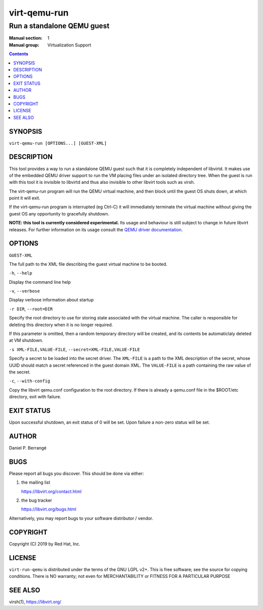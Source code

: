 =============
virt-qemu-run
=============

---------------------------
Run a standalone QEMU guest
---------------------------

:Manual section: 1
:Manual group: Virtualization Support

.. contents::

SYNOPSIS
========

``virt-qemu-run [OPTIONS...] [GUEST-XML]``

DESCRIPTION
===========

This tool provides a way to run a standalone QEMU guest such that it
is completely independent of libvirtd. It makes use of the embedded
QEMU driver support to run the VM placing files under an isolated
directory tree. When the guest is run with this tool it is invisible
to libvirtd and thus also invisible to other libvirt tools such as
virsh.

The virt-qemu-run program will run the QEMU virtual machine, and then
block until the guest OS shuts down, at which point it will exit.

If the virt-qemu-run program is interrupted (eg Ctrl-C) it will
immediately terminate the virtual machine without giving the guest
OS any opportunity to gracefully shutdown.

**NOTE: this tool is currently considered experimental.** Its
usage and behaviour is still subject to change in future libvirt
releases. For further information on its usage consult the
`QEMU driver documentation <https://libvirt.org/drvqemu.html#uriembedded>`_.

OPTIONS
=======

``GUEST-XML``

The full path to the XML file describing the guest virtual machine
to be booted.

``-h``, ``--help``

Display the command line help

``-v``, ``--verbose``

Display verbose information about startup

``-r DIR``, ``--root=DIR``

Specify the root directory to use for storing state associated with
the virtual machine. The caller is responsible for deleting this
directory when it is no longer required.

If this parameter is omitted, then a random temporary directory
will be created, and its contents be automaticlaly deleted at
VM shutdown.

``-s XML-FILE,VALUE-FILE``, ``--secret=XML-FILE,VALUE-FILE``

Specify a secret to be loaded into the secret driver. The ``XML-FILE``
is a path to the XML description of the secret, whose UUID should
match a secret referenced in the guest domain XML. The ``VALUE-FILE``
is a path containing the raw value of the secret.

``-c``, ``--with-config``

Copy the libvirt qemu.conf configuration to the root directory.  If
there is already a qemu.conf file in the $ROOT/etc directory, exit
with failure.

EXIT STATUS
===========

Upon successful shutdown, an exit status of 0 will be set. Upon
failure a non-zero status will be set.

AUTHOR
======

Daniel P. Berrangé


BUGS
====

Please report all bugs you discover.  This should be done via either:

#. the mailing list

   `https://libvirt.org/contact.html <https://libvirt.org/contact.html>`_

#. the bug tracker

   `https://libvirt.org/bugs.html <https://libvirt.org/bugs.html>`_

Alternatively, you may report bugs to your software distributor / vendor.


COPYRIGHT
=========

Copyright (C) 2019 by Red Hat, Inc.


LICENSE
=======

``virt-run-qemu`` is distributed under the terms of the GNU LGPL v2+.
This is free software; see the source for copying conditions. There
is NO warranty; not even for MERCHANTABILITY or FITNESS FOR A PARTICULAR
PURPOSE

SEE ALSO
========

virsh(1), `https://libvirt.org/ <https://libvirt.org/>`_
